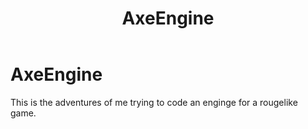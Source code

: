 #+TITLE: AxeEngine

* AxeEngine
This is the adventures of me trying to code an enginge for a rougelike game.
